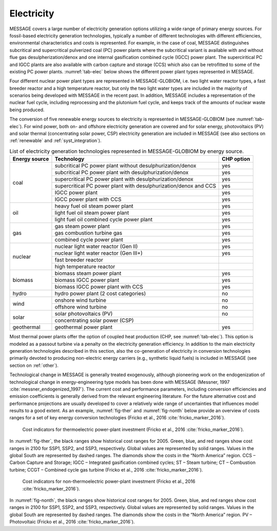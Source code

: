 .. _electricity:

Electricity
===========
MESSAGE covers a large number of electricity generation options utilizing a wide range of primary energy sources. For fossil-based electricity generation technologies, typically a number of different technologies with different efficiencies, environmental characteristics and costs is represented. For example, in the case of coal, MESSAGE distinguishes subcritical and supercritical pulverized coal (PC) power plants where the subcritical variant is available with and without flue gas desulpherization/denox and one internal gasification combined cycle (IGCC) power plant. The superciritical PC and IGCC plants are also available with carbon capture and storage (CCS) which also can be retrofitted to some of the existing PC power plants. :numref:`tab-elec` below shows the different power plant types represented in MESSAGE.

Four different nuclear power plant types are represented in MESSAGE-GLOBIOM, i.e. two light water reactor types, a fast breeder reactor and a high temperature reactor, but only the two light water types are included in the majority of scenarios being developed with MESSAGE in the recent past. In addition, MESSAGE includes a representation of the nuclear fuel cycle, including reprocessing and the plutonium fuel cycle, and keeps track of the amounts of nuclear waste being produced.

The conversion of five renewable energy sources to electricity is represented in MESSAGE-GLOBIOM (see :numref:`tab-elec`). For wind power, both on- and offshore electricity generation are covered and for solar energy, photovoltaics (PV) and solar thermal (concentrating solar power, CSP) electricity generation are included in MESSAGE (see also sections on :ref:`renewable` and :ref:`syst_integration`).

.. _tab-elec:
.. table:: List of electricity generation technologies represented in MESSAGE-GLOBIOM by energy source.

   +------------------+----------------------------------------------------------------------------------------------------------------------------------------------------------------------------------------------------------------------------------------------------------------------------------------+--------------------------+
   | Energy source    | Technology                                                                                                                                                                                                                                                                             | CHP option               |
   +==================+========================================================================================================================================================================================================================================================================================+==========================+
   | coal             | subcritical PC power plant without desulphurization/denox                                                                                                                                                                                                                              | yes                      |
   |                  +----------------------------------------------------------------------------------------------------------------------------------------------------------------------------------------------------------------------------------------------------------------------------------------+--------------------------+
   |                  | subcritical PC power plant with desulphurization/denox                                                                                                                                                                                                                                 | yes                      |
   |                  +----------------------------------------------------------------------------------------------------------------------------------------------------------------------------------------------------------------------------------------------------------------------------------------+--------------------------+
   |                  | supercritical PC power plant with desulphurization/denox                                                                                                                                                                                                                               | yes                      |
   |                  +----------------------------------------------------------------------------------------------------------------------------------------------------------------------------------------------------------------------------------------------------------------------------------------+--------------------------+
   |                  | supercritical PC power plant with desulphurization/denox and CCS                                                                                                                                                                                                                       | yes                      |
   |                  +----------------------------------------------------------------------------------------------------------------------------------------------------------------------------------------------------------------------------------------------------------------------------------------+--------------------------+
   |                  | IGCC power plant                                                                                                                                                                                                                                                                       | yes                      |
   |                  +----------------------------------------------------------------------------------------------------------------------------------------------------------------------------------------------------------------------------------------------------------------------------------------+--------------------------+
   |                  | IGCC power plant with CCS                                                                                                                                                                                                                                                              | yes                      |
   +------------------+----------------------------------------------------------------------------------------------------------------------------------------------------------------------------------------------------------------------------------------------------------------------------------------+--------------------------+
   | oil              | heavy fuel oil steam power plant                                                                                                                                                                                                                                                       | yes                      |
   |                  +----------------------------------------------------------------------------------------------------------------------------------------------------------------------------------------------------------------------------------------------------------------------------------------+--------------------------+
   |                  | light fuel oil steam power plant                                                                                                                                                                                                                                                       | yes                      |
   |                  +----------------------------------------------------------------------------------------------------------------------------------------------------------------------------------------------------------------------------------------------------------------------------------------+--------------------------+
   |                  | light fuel oil combined cycle power plant                                                                                                                                                                                                                                              | yes                      |
   +------------------+----------------------------------------------------------------------------------------------------------------------------------------------------------------------------------------------------------------------------------------------------------------------------------------+--------------------------+
   | gas              | gas steam power plant                                                                                                                                                                                                                                                                  | yes                      |
   |                  +----------------------------------------------------------------------------------------------------------------------------------------------------------------------------------------------------------------------------------------------------------------------------------------+--------------------------+
   |                  | gas combustion turbine gas                                                                                                                                                                                                                                                             | yes                      |
   |                  +----------------------------------------------------------------------------------------------------------------------------------------------------------------------------------------------------------------------------------------------------------------------------------------+--------------------------+
   |                  | combined cycle power plant                                                                                                                                                                                                                                                             | yes                      |
   +------------------+----------------------------------------------------------------------------------------------------------------------------------------------------------------------------------------------------------------------------------------------------------------------------------------+--------------------------+
   | nuclear          | nuclear light water reactor (Gen II)                                                                                                                                                                                                                                                   | yes                      |
   |                  +----------------------------------------------------------------------------------------------------------------------------------------------------------------------------------------------------------------------------------------------------------------------------------------+--------------------------+
   |                  | nuclear light water reactor (Gen III+)                                                                                                                                                                                                                                                 | yes                      |
   |                  +----------------------------------------------------------------------------------------------------------------------------------------------------------------------------------------------------------------------------------------------------------------------------------------+--------------------------+
   |                  | fast breeder reactor                                                                                                                                                                                                                                                                   |                          |
   |                  +----------------------------------------------------------------------------------------------------------------------------------------------------------------------------------------------------------------------------------------------------------------------------------------+--------------------------+
   |                  | high temperature reactor                                                                                                                                                                                                                                                               |                          |
   +------------------+----------------------------------------------------------------------------------------------------------------------------------------------------------------------------------------------------------------------------------------------------------------------------------------+--------------------------+
   | biomass          | biomass steam power plant                                                                                                                                                                                                                                                              | yes                      |
   |                  +----------------------------------------------------------------------------------------------------------------------------------------------------------------------------------------------------------------------------------------------------------------------------------------+--------------------------+
   |                  | biomass IGCC power plant                                                                                                                                                                                                                                                               | yes                      |
   |                  +----------------------------------------------------------------------------------------------------------------------------------------------------------------------------------------------------------------------------------------------------------------------------------------+--------------------------+
   |                  | biomass IGCC power plant with CCS                                                                                                                                                                                                                                                      | yes                      |
   +------------------+----------------------------------------------------------------------------------------------------------------------------------------------------------------------------------------------------------------------------------------------------------------------------------------+--------------------------+
   | hydro            | hydro power plant (2 cost categories)                                                                                                                                                                                                                                                  | no                       |
   +------------------+----------------------------------------------------------------------------------------------------------------------------------------------------------------------------------------------------------------------------------------------------------------------------------------+--------------------------+
   | wind             | onshore wind turbine                                                                                                                                                                                                                                                                   | no                       |
   |                  +----------------------------------------------------------------------------------------------------------------------------------------------------------------------------------------------------------------------------------------------------------------------------------------+--------------------------+
   |                  | offshore wind turbine                                                                                                                                                                                                                                                                  | no                       |
   +------------------+----------------------------------------------------------------------------------------------------------------------------------------------------------------------------------------------------------------------------------------------------------------------------------------+--------------------------+
   | solar            | solar photovoltaics (PV)                                                                                                                                                                                                                                                               | no                       |
   |                  +----------------------------------------------------------------------------------------------------------------------------------------------------------------------------------------------------------------------------------------------------------------------------------------+--------------------------+
   |                  | concentrating solar power (CSP)                                                                                                                                                                                                                                                        |                          |
   +------------------+----------------------------------------------------------------------------------------------------------------------------------------------------------------------------------------------------------------------------------------------------------------------------------------+--------------------------+
   | geothermal       | geothermal power plant                                                                                                                                                                                                                                                                 | yes                      |
   +------------------+----------------------------------------------------------------------------------------------------------------------------------------------------------------------------------------------------------------------------------------------------------------------------------------+--------------------------+

Most thermal power plants offer the option of coupled heat production (CHP, see :numref:`tab-elec`). This option is modeled as a passout turbine via a penalty on the electricity generation efficiency. In addition to the main electricity generation technologies described in this section, also the co-generation of electricity in conversion technologies primarily devoted to producing non-electric energy carriers (e.g., synthetic liquid fuels) is included in MESSAGE (see section on :ref:`other`).

Technological change in MESSAGE is generally treated exogenously, although pioneering work on the endogenization of technological change in energy-engineering type models has been done with MESSAGE (Messner, 1997 :cite:`messner_endogenized_1997`). The current cost and performance parameters, including conversion efficiencies and emission coefficients is generally derived from the relevant engineering literature. For the future alternative cost and performance projections are usually developed to cover a relatively wide range of uncertainties that influences model results to a good extent. As an example, :numref:`fig-ther` and :numref:`fig-nonth` below provide an overview of costs ranges for a set of key energy conversion technologies (Fricko et al., 2016 :cite:`fricko_marker_2016`).

.. _fig-ther:
.. figure:: /_static/S1ThermoCosts.png
   :width: 950px

   Cost indicators for thermoelectric power-plant investment (Fricko et al., 2016 :cite:`fricko_marker_2016`). 

In :numref:`fig-ther`, the black ranges show historical cost ranges for 2005. Green, blue, and red ranges show cost ranges in 2100 for SSP1, SSP2, and SSP3, respectively. Global values are represented by solid ranges. Values in the global South are represented by dashed ranges. The diamonds show the costs in the “North America” region. CCS – Carbon Capture and Storage; IGCC – Integrated gasification combined cycles; ST – Steam turbine; CT – Combustion turbine; CCGT – Combined cycle gas turbine (Fricko et al., 2016 :cite:`fricko_marker_2016`).

.. _fig-nonth:
.. figure:: /_static/S2NonThermoCosts.png
   :width: 950px

   Cost indicators for non-thermoelectric power-plant investment (Fricko et al., 2016 :cite:`fricko_marker_2016`). 
   
In :numref:`fig-nonth`, the black ranges show historical cost ranges for 2005. Green, blue, and red ranges show cost ranges in 2100 for SSP1, SSP2, and SSP3, respectively. Global values are represented by solid ranges. Values in the global South are represented by dashed ranges. The diamonds show the costs in the “North America” region. PV – Photovoltaic (Fricko et al., 2016 :cite:`fricko_marker_2016`).
